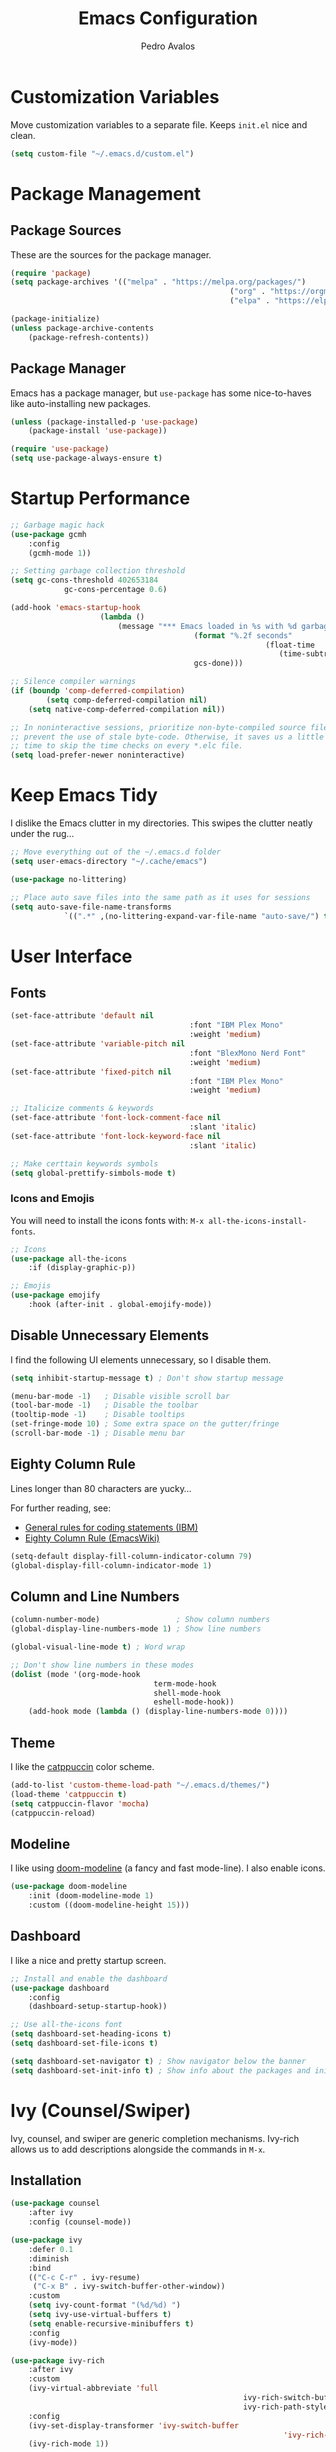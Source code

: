 #+TITLE: Emacs Configuration
#+AUTHOR: Pedro Avalos
#+DESCRIPTION: My literate Emacs configuration

* Customization Variables

Move customization variables to a separate file. Keeps ~init.el~ nice and clean.

#+BEGIN_SRC emacs-lisp
	(setq custom-file "~/.emacs.d/custom.el")
#+END_SRC

* Package Management

** Package Sources

These are the sources for the package manager.

#+BEGIN_SRC emacs-lisp
	(require 'package)
	(setq package-archives '(("melpa" . "https://melpa.org/packages/")
													 ("org" . "https://orgmode.org/elpa/")
													 ("elpa" . "https://elpa.gnu.org/packages/")))

	(package-initialize)
	(unless package-archive-contents
		(package-refresh-contents))
#+END_SRC

** Package Manager

Emacs has a package manager, but ~use-package~ has some nice-to-haves like
auto-installing new packages.

#+BEGIN_SRC emacs-lisp
	(unless (package-installed-p 'use-package)
		(package-install 'use-package))

	(require 'use-package)
	(setq use-package-always-ensure t)
#+END_SRC

* Startup Performance

#+BEGIN_SRC emacs-lisp
	;; Garbage magic hack
	(use-package gcmh
		:config
		(gcmh-mode 1))

	;; Setting garbage collection threshold
	(setq gc-cons-threshold 402653184
				gc-cons-percentage 0.6)

	(add-hook 'emacs-startup-hook
						(lambda ()
							(message "*** Emacs loaded in %s with %d garbage collections."
											 (format "%.2f seconds"
															 (float-time
																(time-subtract after-init-time before-init-time)))
											 gcs-done)))

	;; Silence compiler warnings
	(if (boundp 'comp-deferred-compilation)
			(setq comp-deferred-compilation nil)
		(setq native-comp-deferred-compilation nil))

	;; In noninteractive sessions, prioritize non-byte-compiled source files to
	;; prevent the use of stale byte-code. Otherwise, it saves us a little IO
	;; time to skip the time checks on every *.elc file.
	(setq load-prefer-newer noninteractive)
#+END_SRC


* Keep Emacs Tidy

I dislike the Emacs clutter in my directories. This swipes the clutter neatly
under the rug...

#+BEGIN_SRC emacs-lisp
	;; Move everything out of the ~/.emacs.d folder
	(setq user-emacs-directory "~/.cache/emacs")

	(use-package no-littering)

	;; Place auto save files into the same path as it uses for sessions
	(setq auto-save-file-name-transforms
				`((".*" ,(no-littering-expand-var-file-name "auto-save/") t)))
#+END_SRC

* User Interface

** Fonts

#+BEGIN_SRC emacs-lisp
	(set-face-attribute 'default nil
											:font "IBM Plex Mono"
											:weight 'medium)
	(set-face-attribute 'variable-pitch nil
											:font "BlexMono Nerd Font"
											:weight 'medium)
	(set-face-attribute 'fixed-pitch nil
											:font "IBM Plex Mono"
											:weight 'medium)

	;; Italicize comments & keywords
	(set-face-attribute 'font-lock-comment-face nil
											:slant 'italic)
	(set-face-attribute 'font-lock-keyword-face nil
											:slant 'italic)

	;; Make certtain keywords symbols
	(setq global-prettify-simbols-mode t)
#+END_SRC

*** Icons and Emojis

You will need to install the icons fonts with: ~M-x all-the-icons-install-fonts~.

#+BEGIN_SrC emacs-lisp
	;; Icons
	(use-package all-the-icons
		:if (display-graphic-p))

	;; Emojis
	(use-package emojify
		:hook (after-init . global-emojify-mode))
#+END_SRC

** Disable Unnecessary Elements

I find the following UI elements unnecessary, so I disable them.

#+BEGIN_SRC emacs-lisp
	(setq inhibit-startup-message t) ; Don't show startup message

	(menu-bar-mode -1)   ; Disable visible scroll bar
	(tool-bar-mode -1)   ; Disable the toolbar
	(tooltip-mode -1)    ; Disable tooltips
	(set-fringe-mode 10) ; Some extra space on the gutter/fringe
	(scroll-bar-mode -1) ; Disable menu bar
#+END_SRC

** Eighty Column Rule

Lines longer than 80 characters are yucky...

For further reading, see:

+ [[https://www.ibm.com/docs/en/zos/2.3.0?topic=statements-general-rules-coding][General rules for coding statements (IBM)]]
+ [[https://www.emacswiki.org/emacs/EightyColumnRule][Eighty Column Rule (EmacsWiki)]]

#+BEGIN_SRC emacs-lisp
	(setq-default display-fill-column-indicator-column 79)
	(global-display-fill-column-indicator-mode 1)
#+END_SRC

** Column and Line Numbers

#+BEGIN_SRC emacs-lisp
	(column-number-mode)                 ; Show column numbers
	(global-display-line-numbers-mode 1) ; Show line numbers

	(global-visual-line-mode t) ; Word wrap

	;; Don't show line numbers in these modes
	(dolist (mode '(org-mode-hook
									term-mode-hook
									shell-mode-hook
									eshell-mode-hook))
		(add-hook mode (lambda () (display-line-numbers-mode 0))))
#+END_SRC

** Theme

I like the [[https://catppuccin.com/][catppuccin]] color scheme.

#+BEGIN_SRC emacs-lisp
	(add-to-list 'custom-theme-load-path "~/.emacs.d/themes/")
	(load-theme 'catppuccin t)
	(setq catppuccin-flavor 'mocha)
	(catppuccin-reload)
#+END_SRC

** Modeline

I like using [[https://github.com/seagle0128/doom-modeline][doom-modeline]] (a fancy and fast mode-line). I also enable icons.

#+BEGIN_SRC emacs-lisp
	(use-package doom-modeline
		:init (doom-modeline-mode 1)
		:custom ((doom-modeline-height 15)))
#+END_SRC

** Dashboard

I like a nice and pretty startup screen.

#+BEGIN_SRC emacs-lisp
	;; Install and enable the dashboard
	(use-package dashboard
		:config
		(dashboard-setup-startup-hook))

	;; Use all-the-icons font
	(setq dashboard-set-heading-icons t)
	(setq dashboard-set-file-icons t)

	(setq dashboard-set-navigator t) ; Show navigator below the banner
	(setq dashboard-set-init-info t) ; Show info about the packages and init time
#+END_SRC

* Ivy (Counsel/Swiper)

Ivy, counsel, and swiper are generic completion mechanisms. Ivy-rich allows us
to add descriptions alongside the commands in ~M-x~.

** Installation

#+BEGIN_SRC emacs-lisp
	(use-package counsel
		:after ivy
		:config (counsel-mode))

	(use-package ivy
		:defer 0.1
		:diminish
		:bind
		(("C-c C-r" . ivy-resume)
		 ("C-x B" . ivy-switch-buffer-other-window))
		:custom
		(setq ivy-count-format "(%d/%d) ")
		(setq ivy-use-virtual-buffers t)
		(setq enable-recursive-minibuffers t)
		:config
		(ivy-mode))

	(use-package ivy-rich
		:after ivy
		:custom
		(ivy-virtual-abbreviate 'full
														ivy-rich-switch-buffer-align-virtual-buffer t
														ivy-rich-path-style 'abbrev)
		:config
		(ivy-set-display-transformer 'ivy-switch-buffer
																 'ivy-rich-switch-buffer-transformer)
		(ivy-rich-mode 1))

	(use-package swiper
		:after ivy
		:bind (("C-s" . swiper)
					 ("C-r" . swiper)))
#+END_SRC

** Improve Searching

Removes the ~^~ in prompts. The default string means that searches will match
the start of the string. I want to be able to search without knowing the start.

#+BEGIN_SRC emacs-lisp
	(setq ivy-initial-inputs-alist nil)
#+END_SRC

** Search History

The smex package allows ~M-x~ to remember our history.

#+BEGIN_SRC emacs-lisp
	(use-package smex)
	(smex-initialize)
#+END_SRC

** Ivy-posframe

#+BEGIN_SRC emacs-lisp
	(use-package ivy-posframe
		:init
		(setq ivy-posframe-display-functions-alist
					'((swiper . ivy-posframe-display-at-point)
						(complete-symbol . ivy-posframe-display-at-point)
						(counsel-M-x . ivy-display-function-fallback)
						(counsel-esh-history . ivy-posframe-display-at-window-center)
						(counsel-describe-function . ivy-display-funciton-fallback)
						(counsel-describe-variable . ivy-display-function-fallback)
						(counsel-find-file . ivy-display-function-fallback)
						(counsel-recentf . ivy-display-function-fallback)
						(dmenu . ivy-posframe-display-at-fram-top-center)
						(nil . ivy-posframe-display))
					ivy-posframe-height-alist
					'((swiper . 20)
						(dmenu . 20)
						(t . 10)))
		:config
		(ivy-posframe-mode 1 ))
#+END_SRC

* Keybindings

** Zoom

Use ~CTRL~ plus ~=~ or ~-~ for controlling zoom level. Additionally, use ~CTRL~
plus mouse wheel.

#+BEGIN_SRC emacs-lisp
	;; Zoom control
	(global-set-key (kbd "C-=") 'text-scale-increase)
	(global-set-key (kbd "C--") 'text-scale-decrease)
	(global-set-key (kbd "<C-wheel-up>") 'text-scale-increase)
	(global-set-key (kbd "<C-wheel-down>") 'text-scale-decrease)
#+END_SRC

** Evil Mode

I prefer vim keybindings, sorry not sorry.

#+BEGIN_SRC emacs-lisp
	;; Set up evil mode
	(use-package evil
		:init ;; Tweak evil before loading it
		(setq evil-want-keybinding nil)
		(setq evil-vsplit-window-right t)
		(setq evil-split-window-below t)
		(evil-mode t))

	;; Add evil keybindings to more modes
	(use-package evil-collection
		:after evil
		:config
		(setq evil-collection-mode-list '(dashboard dired ibuffer))
		(evil-collection-init))

	;; Evil mode tutorial
	(use-package evil-tutor)
#+END_SRC

** General Keybindings

General helps set keybindings. Install it with evil mode.
Use ~SPC~ as the prefix key.

#+BEGIN_SRC emacs-lisp
	(use-package general
		:config
		(general-evil-setup t))

	(nvmap :keymaps 'override :prefix "SPC"
		"SPC" '(counsel-M-x :which-key "M-x")
		"c c" '(compile :which-key "Compile")
		"c C" '(recompile :which-key "Recompile")
		"h r r" '((lambda () (interactive) (load-file "~/.emacs.d/init.el")) :which-key "Reload emacs config")
		"t t" '(toggle-truncate-lines :which-key "Toggle truncate lines"))

	(nvmap :keymaps 'override :prefix "SPC"
		"m *" '(org-ctrl-c-star :which-key "Org-ctrl-c-star")
		"m +" '(org-ctrl-c-minus :which-key "Org-ctrl-c-minus")
		"m ." '(counsel-org-goto :which-key "Counsel org goto")
		"m e" '(org-export-dispatch :which-key "Org export dispatch")
		"m f" '(org-footnote-new :which-key "Org footnote new")
		"m h" '(org-toggle-heading :which-key "Org toggle heading")
		"m i" '(org-toggle-item :which-key "Org toggle item")
		"m n" '(org-store-link :which-key "Org store link")
		"m o" '(org-set-property :which-key "Org set property")
		"m t" '(org-todo :which-key "Org todo")
		"m x" '(org-toggle-checkbox :which-key "Org toggle checkbox")
		"m B" '(org-babel-tangle :which-key "Org babel tangle")
		"m I" '(org-toggle-inline-images :which-key "Org toggle inline images")
		"m T" '(org-todo-list :which-key "Org todo list")
		"o a" '(org-agenda :which-key "Org agenda"))
#+END_SRC

** Buffers and Bookmarks

#+BEGIN_SRC emacs-lisp
	(nvmap :prefix "SPC"
		"b b" '(ibuffer :which-key "Ibuffer")
		"b c" '(clone-indirect-buffer-other-window :which-key "Clone indirect buffer other window")
		"b k" '(kill-current-buffer :which-key "Kill current buffer")
		"b n" '(next-buffer :which-key "Next buffer")
		"b p" '(previous-buffer :which-key "Previous buffer")
		"b B" '(ibuffer-list-buffers :which-key "Ibuffer list buffers")
		"b K" '(kill-buffer :which-key "Kill buffer"))
#+END_SRC


* Other Settings

I prefer to use a tab width of 2 character.

#+BEGIN_SRC emacs-lisp
	(setq-default tab-width 2)
#+END_SRC
